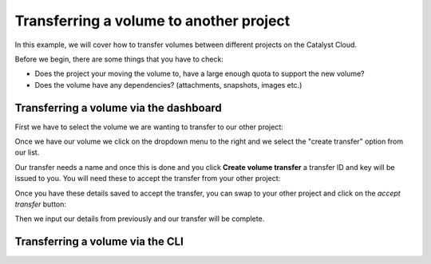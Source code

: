 ########################################
Transferring a volume to another project
########################################

In this example, we will cover how to transfer volumes between different
projects on the Catalyst Cloud.

Before we begin, there are some things that you have to check:

- Does the project your moving the volume to, have a large enough quota to
  support the new volume?
- Does the volume have any dependencies? (attachments, snapshots, images etc.)

***************************************
Transferring a volume via the dashboard
***************************************

First we have to select the volume we are wanting to transfer to our other
project:

.. image:: _assets/transfer-volume.png

Once we have our volume we click on the dropdown menu to the right and we
select the "create transfer" option from our list.

.. image:: _assets/transfer-dropdown.png

Our transfer needs a name and once this is done and you click
**Create volume transfer** a transfer ID and key will be issued to you. You
will need these to accept the transfer from your other project:

.. image:: _assets/create-transfer-name.png

Once you have these details saved to accept the transfer, you can swap to your
other project and click on the *accept transfer* button:

.. image:: _assets/accept-transfer.png

Then we input our details from previously and our transfer will be complete.

.. image:: _assets/input-id-and-key.png

***************************************
Transferring a volume via the CLI
***************************************

